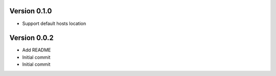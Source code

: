Version 0.1.0
================================================================================

* Support default hosts location

Version 0.0.2
================================================================================

* Add README
* Initial commit
* Initial commit
